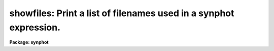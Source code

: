 .. _showfiles:

showfiles: Print a list of filenames used in a synphot expression.
==================================================================

**Package: synphot**

.. raw:: html

  <section id="s_usage">
  <h3>Usage</h3>
  <p>
  showfiles expr
  </p>
  </section>
  <section id="s_description">
  <h3>Description</h3>
  <p>
  This task produces a list of filenames used in evaluating a synphot
  expression. The purpose of this task is to allow the user to better
  understand the results that synphot produces by listing the files that
  go into computing this result.
  </p>
  <p>
  There are several functions in synphot expressions which use
  files. The principal functions are the band() and cat() functions. The
  band() function evaluates the combined throughput for an observation
  mode by multiplying the individual throughputs of the components in
  the optical path together. These component throughputs are stored in
  SDAS tables. This task shows you the component tables that synphot
  uses for a specified observation mode. The cat() and icat() functions
  select a spectrum from a catalog of spectra. This task prints the name
  of the spectrum or spectra. This task will also print he names of
  files used by other functions, such as the grid(), spec(), and thru()
  functions, as well as filenames embedded in the synphot expression.
  </p>
  </section>
  <section id="s_parameters">
  <h3>Parameters</h3>
  <dl id="l_expr">
  <dt><b>expr [string]</b></dt>
  <!-- Sec='PARAMETERS' Level=0 Label='expr' Line='expr [string]' -->
  <dd>An expression used by the synphot expression evaluator to compute a
  synthetic spectrum or passband. If the expression consists of a single
  call to the band() function, only the arguments to the function need
  be given. For example, the expression <span style="font-family: monospace;">"band(wfpc,f555w)"</span> can also be
  given as <span style="font-family: monospace;">"wfpc,f555w"</span>. The syntax and functions available in the
  synphot expression evaluator are explained in the calcspec help file
  and the Synphot User's Guide.
  </dd>
  </dl>
  <dl>
  <dt><b>(refdata = <span style="font-family: monospace;">""</span>) [pset name]</b></dt>
  <!-- Sec='PARAMETERS' Level=0 Label='' Line='(refdata = "") [pset name]' -->
  <dd>Parameter set for reference data used in calculations.
  This pset contains the following parameters:
  <div class="highlight-default-notranslate"><pre>
  
  area = 45238.93416:  HST telescope area in cm**2.
  
  grtbl = "mtab$*.tmg":  HST graph table.  By default, this
          uses the most recent version.
  
  cmptbl = "mtab$*.tmc"  Instrument component table.  By
          default, this uses the most recent version.
  </pre></div>
  </dd>
  </dl>
  </section>
  <section id="s_examples">
  <h3>Examples</h3>
  <p>
  1. Create the list of component table names for the FOC f/96 observing mode:
  </p>
  <div class="highlight-default-notranslate"><pre>
  sy&gt; showfiles foc,f/96
  </pre></div>
  <p>
  2. Show the files used to renormalize the vega spectrum in the
  wfpc,f55w passband:
  </p>
  <div class="highlight-default-notranslate"><pre>
  sy&gt; showfiles "rn(crcalspec$alpha_lyr_stis_002.fits,band(wfpc,f555w),10,stmag)"
  </pre></div>
  </section>
  <section id="s_references">
  <h3>References</h3>
  <p>
  Written by B.Simon based on XCAL code written by Keith Horne
  </p>
  </section>
  <section id="s_see_also">
  <h3>See also</h3>
  <p>
  calcspec
  </p>
  
  </section>
  
  <!-- Contents: 'NAME' 'USAGE' 'DESCRIPTION' 'PARAMETERS' 'EXAMPLES' 'REFERENCES' 'SEE ALSO'  -->
  
